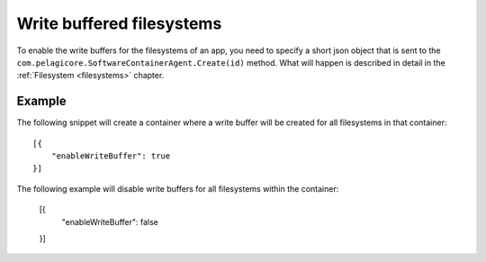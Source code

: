 Write buffered filesystems
==========================

To enable the write buffers for the filesystems of an app, you need to specify
a short json object that is sent to the ``com.pelagicore.SoftwareContainerAgent.Create(id)``
method. What will happen is described in detail in the :ref:`Filesystem <filesystems>`
chapter.

Example
-------
The following snippet will create a container where a write buffer will be
created for all filesystems in that container::

    [{
        "enableWriteBuffer": true
    }]

The following example will disable write buffers for all filesystems within 
the container: 

    [{
        "enableWriteBuffer": false
    }]

